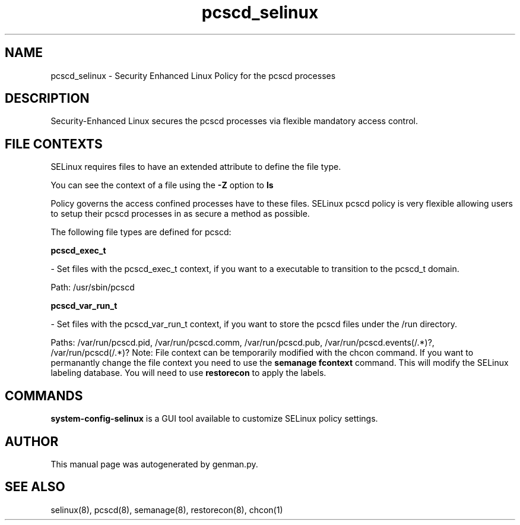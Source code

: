 .TH  "pcscd_selinux"  "8"  "pcscd" "dwalsh@redhat.com" "pcscd SELinux Policy documentation"
.SH "NAME"
pcscd_selinux \- Security Enhanced Linux Policy for the pcscd processes
.SH "DESCRIPTION"

Security-Enhanced Linux secures the pcscd processes via flexible mandatory access
control.  
.SH FILE CONTEXTS
SELinux requires files to have an extended attribute to define the file type. 
.PP
You can see the context of a file using the \fB\-Z\fP option to \fBls\bP
.PP
Policy governs the access confined processes have to these files. 
SELinux pcscd policy is very flexible allowing users to setup their pcscd processes in as secure a method as possible.
.PP 
The following file types are defined for pcscd:


.EX
.B pcscd_exec_t 
.EE

- Set files with the pcscd_exec_t context, if you want to a executable to transition to the pcscd_t domain.

.br
Path: 
/usr/sbin/pcscd

.EX
.B pcscd_var_run_t 
.EE

- Set files with the pcscd_var_run_t context, if you want to store the pcscd files under the /run directory.

.br
Paths: 
/var/run/pcscd\.pid, /var/run/pcscd\.comm, /var/run/pcscd\.pub, /var/run/pcscd\.events(/.*)?, /var/run/pcscd(/.*)?
Note: File context can be temporarily modified with the chcon command.  If you want to permanantly change the file context you need to use the 
.B semanage fcontext 
command.  This will modify the SELinux labeling database.  You will need to use
.B restorecon
to apply the labels.

.SH "COMMANDS"

.PP
.B system-config-selinux 
is a GUI tool available to customize SELinux policy settings.

.SH AUTHOR	
This manual page was autogenerated by genman.py.

.SH "SEE ALSO"
selinux(8), pcscd(8), semanage(8), restorecon(8), chcon(1)
